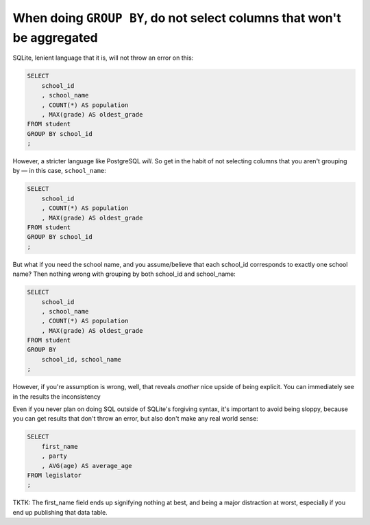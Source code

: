 
When doing ``GROUP BY``, do not select columns that won't be aggregated
=======================================================================

SQLite, lenient language that it is, will not throw an error on this:

.. code-block:: sql

    SELECT
        school_id
        , school_name
        , COUNT(*) AS population
        , MAX(grade) AS oldest_grade
    FROM student
    GROUP BY school_id
    ;


However, a stricter language like PostgreSQL *will*. So get in the habit of not selecting columns that you aren't grouping by — in this case, ``school_name``:


.. code-block:: sql

    SELECT
        school_id
        , COUNT(*) AS population
        , MAX(grade) AS oldest_grade
    FROM student
    GROUP BY school_id
    ;



But what if you need the school name, and you assume/believe that each school_id corresponds to exactly one school name? Then nothing wrong with grouping by both school_id and school_name:


.. code-block:: sql

    SELECT
        school_id
        , school_name
        , COUNT(*) AS population
        , MAX(grade) AS oldest_grade
    FROM student
    GROUP BY
        school_id, school_name
    ;


However, if you're assumption is wrong, well, that reveals *another* nice upside of being explicit. You can immediately see in the results the inconsistency



Even if you never plan on doing SQL outside of SQLite's forgiving syntax, it's important to avoid being sloppy, because you can get results that don't throw an error, but also don't make any real world sense:


.. code-block:: sql

    SELECT
        first_name
        , party
        , AVG(age) AS average_age
    FROM legislator
    ;


TKTK: The first_name field ends up signifying nothing at best, and being a major distraction at worst, especially if you end up publishing that data table.
